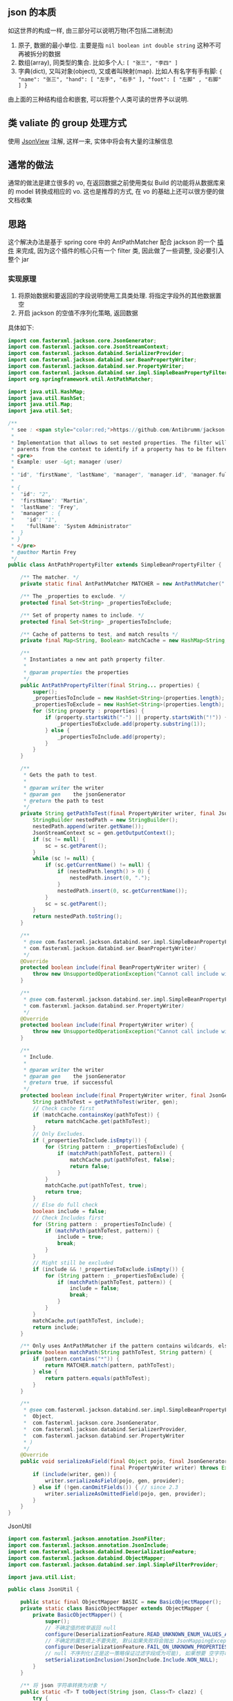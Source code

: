 
** json 的本质
如这世界的构成一样, 由三部分可以说明万物(不包括二进制流)
1. 原子, 数据的最小单位. 主要是指 ~nil boolean int double string~ 这种不可再被拆分的数据
2. 数组(array), 同类型的集合. 比如多个人: ~[ "张三", "李四" ]~
3. 字典(dict), 又叫对象(object), 又或者叫映射(map). 比如人有名字有手有脚: ~{ "name": "张三", "hand": [ "左手", "右手" ], "foot": [ "左脚" , "右脚" ] }~

由上面的三种结构组合和嵌套, 可以将整个人类可读的世界予以说明.


** 类 valiate 的 group 处理方式
使用 [[https://spring.io/blog/2014/12/02/latest-jackson-integration-improvements-in-spring][JsonView]] 注解, 这样一来, 实体中将会有大量的注解信息


** 通常的做法
通常的做法是建立很多的 vo, 在返回数据之前使用类似 Build 的功能将从数据库来的 model 转换成相应的 vo. 这也是推荐的方式, 在 vo 的基础上还可以很方便的做文档收集


** 思路
这个解决办法是基于 spring core 中的 AntPathMatcher 配合 jackson 的一个 [[https://github.com/Antibrumm/jackson-antpathfilter][插件]] 来完成, 因为这个插件的核心只有一个 filter 类, 因此做了一些调整, 没必要引入整个 jar


*** 实现原理
1. 将原始数据和要返回的字段说明使用工具类处理. 将指定字段外的其他数据置空
2. 开启 jackson 的空值不序列化策略, 返回数据

具体如下:
#+BEGIN_SRC java
import com.fasterxml.jackson.core.JsonGenerator;
import com.fasterxml.jackson.core.JsonStreamContext;
import com.fasterxml.jackson.databind.SerializerProvider;
import com.fasterxml.jackson.databind.ser.BeanPropertyWriter;
import com.fasterxml.jackson.databind.ser.PropertyWriter;
import com.fasterxml.jackson.databind.ser.impl.SimpleBeanPropertyFilter;
import org.springframework.util.AntPathMatcher;

import java.util.HashMap;
import java.util.HashSet;
import java.util.Map;
import java.util.Set;

/**
 * see : <span style="color:red;">https://github.com/Antibrumm/jackson-antpathfilter</span><br><br>
 *
 * Implementation that allows to set nested properties. The filter will use the
 * parents from the context to identify if a property has to be filtered.
 * <pre>
 * Example: user -&gt; manager (user)
 *
 * "id", "firstName", "lastName", "manager", "manager.id", "manager.fullName"
 *
 * {
 *  "id": "2",
 *  "firstName": "Martin",
 *  "lastName": "Frey",
 *  "manager" : {
 *    "id": "1",
 *    "fullName": "System Administrator"
 *  }
 * }
 * </pre>
 * @author Martin Frey
 */
public class AntPathPropertyFilter extends SimpleBeanPropertyFilter {

    /** The matcher. */
    private static final AntPathMatcher MATCHER = new AntPathMatcher(".");

    /** The _properties to exclude. */
    protected final Set<String> _propertiesToExclude;

    /** Set of property names to include. */
    protected final Set<String> _propertiesToInclude;

    /** Cache of patterns to test, and match results */
    private final Map<String, Boolean> matchCache = new HashMap<String, Boolean>();

    /**
     * Instantiates a new ant path property filter.
     *
     * @param properties the properties
     */
    public AntPathPropertyFilter(final String... properties) {
        super();
        _propertiesToInclude = new HashSet<String>(properties.length);
        _propertiesToExclude = new HashSet<String>(properties.length);
        for (String property : properties) {
            if (property.startsWith("-") || property.startsWith("!")) {
                _propertiesToExclude.add(property.substring(1));
            } else {
                _propertiesToInclude.add(property);
            }
        }
    }

    /**
     * Gets the path to test.
     *
     * @param writer the writer
     * @param gen    the jsonGenerator
     * @return the path to test
     */
    private String getPathToTest(final PropertyWriter writer, final JsonGenerator gen) {
        StringBuilder nestedPath = new StringBuilder();
        nestedPath.append(writer.getName());
        JsonStreamContext sc = gen.getOutputContext();
        if (sc != null) {
            sc = sc.getParent();
        }
        while (sc != null) {
            if (sc.getCurrentName() != null) {
                if (nestedPath.length() > 0) {
                    nestedPath.insert(0, ".");
                }
                nestedPath.insert(0, sc.getCurrentName());
            }
            sc = sc.getParent();
        }
        return nestedPath.toString();
    }

    /**
     * @see com.fasterxml.jackson.databind.ser.impl.SimpleBeanPropertyFilter#include(
     * com.fasterxml.jackson.databind.ser.BeanPropertyWriter)
     */
    @Override
    protected boolean include(final BeanPropertyWriter writer) {
        throw new UnsupportedOperationException("Cannot call include without JsonGenerator");
    }

    /**
     * @see com.fasterxml.jackson.databind.ser.impl.SimpleBeanPropertyFilter#include(
     * com.fasterxml.jackson.databind.ser.PropertyWriter)
     */
    @Override
    protected boolean include(final PropertyWriter writer) {
        throw new UnsupportedOperationException("Cannot call include without JsonGenerator");
    }

    /**
     * Include.
     *
     * @param writer the writer
     * @param gen    the jsonGenerator
     * @return true, if successful
     */
    protected boolean include(final PropertyWriter writer, final JsonGenerator gen) {
        String pathToTest = getPathToTest(writer, gen);
        // Check cache first
        if (matchCache.containsKey(pathToTest)) {
            return matchCache.get(pathToTest);
        }
        // Only Excludes.
        if (_propertiesToInclude.isEmpty()) {
            for (String pattern : _propertiesToExclude) {
                if (matchPath(pathToTest, pattern)) {
                    matchCache.put(pathToTest, false);
                    return false;
                }
            }
            matchCache.put(pathToTest, true);
            return true;
        }
        // Else do full check
        boolean include = false;
        // Check Includes first
        for (String pattern : _propertiesToInclude) {
            if (matchPath(pathToTest, pattern)) {
                include = true;
                break;
            }
        }
        // Might still be excluded
        if (include && !_propertiesToExclude.isEmpty()) {
            for (String pattern : _propertiesToExclude) {
                if (matchPath(pathToTest, pattern)) {
                    include = false;
                    break;
                }
            }
        }
        matchCache.put(pathToTest, include);
        return include;
    }

    /** Only uses AntPathMatcher if the pattern contains wildcards, else use simple equals */
    private boolean matchPath(String pathToTest, String pattern) {
        if (pattern.contains("*")) {
            return MATCHER.match(pattern, pathToTest);
        } else {
            return pattern.equals(pathToTest);
        }
    }

    /**
     * @see com.fasterxml.jackson.databind.ser.impl.SimpleBeanPropertyFilter#serializeAsField(
     *  Object,
     *  com.fasterxml.jackson.core.JsonGenerator,
     *  com.fasterxml.jackson.databind.SerializerProvider,
     *  com.fasterxml.jackson.databind.ser.PropertyWriter
     * )
     */
    @Override
    public void serializeAsField(final Object pojo, final JsonGenerator gen, final SerializerProvider provider,
                                 final PropertyWriter writer) throws Exception {
        if (include(writer, gen)) {
            writer.serializeAsField(pojo, gen, provider);
        } else if (!gen.canOmitFields()) { // since 2.3
            writer.serializeAsOmittedField(pojo, gen, provider);
        }
    }
}
#+END_SRC


JsonUtil
#+BEGIN_SRC java
import com.fasterxml.jackson.annotation.JsonFilter;
import com.fasterxml.jackson.annotation.JsonInclude;
import com.fasterxml.jackson.databind.DeserializationFeature;
import com.fasterxml.jackson.databind.ObjectMapper;
import com.fasterxml.jackson.databind.ser.impl.SimpleFilterProvider;

import java.util.List;

public class JsonUtil {

    public static final ObjectMapper BASIC = new BasicObjectMapper();
    private static class BasicObjectMapper extends ObjectMapper {
        private BasicObjectMapper() {
            super();
            // 不确定值的枚举返回 null
            configure(DeserializationFeature.READ_UNKNOWN_ENUM_VALUES_AS_NULL, true);
            // 不确定的属性项上不要失败, 默认如果失败将会抛出 JsonMappingException
            configure(DeserializationFeature.FAIL_ON_UNKNOWN_PROPERTIES, false);
            // null 不序列化(正是这一策略保证过滤字段成为可能), 如果想要 空字符串也不序列化, 改成 NON_EMPTY 即可
            setSerializationInclusion(JsonInclude.Include.NON_NULL);
        }
    }

    /** 将 json 字符串转换为对象 */
    public static <T> T toObject(String json, Class<T> clazz) {
        try {
            return BASIC.readValue(json, clazz);
        } catch (Exception e) {
            throw new RuntimeException("json (" + json + ") to object(" + clazz.getName() + ") exception", e);
        }
    }

    /** 对象转换成 json 字符串 */
    public static String toJson(Object obj) {
        return toJson(BASIC, obj);
    }

    private static String toJson(ObjectMapper om, Object obj) {
        try {
            return om.writeValueAsString(obj);
        } catch (Exception e) {
            throw new RuntimeException("object(" + obj + ") to json exception.", e);
        }
    }

    /** 将 json 字符串转换为指定的数组列表 */
    public static <T> List<T> toList(String json, Class<T> clazz) {
        try {
            return BASIC.readValue(json, BASIC.getTypeFactory().constructCollectionType(List.class, clazz));
        } catch (Exception e) {
            throw new RuntimeException("json(" + json + ") to list(" + clazz.getName() + ") exception.", e);
        }
    }


    // ========== 返回自定义属性 ==========

    private static final String CUSTOM_FILTER = "customFilter";

    @JsonFilter(CUSTOM_FILTER)
    private static class CustomFilterMixin {
    }

    /**
     * <pre>
     * 只输出传入的属性, 支持级联! 参考:
     * https://github.com/Antibrumm/jackson-antpathfilter<br>
     * 此方法是为了输出 json 字符串, 在 controller 中应该调用 {@link #toObjectWithField}
     *
     * public class User {
     *  Long id;
     *  String name;
     *  String password;
     *  Msg info;
     * }
     * public class Msg {
     *  Long id;
     *  String name;
     * }
     *
     * User user = new User(123l, "ruby", "encrypt-code", new Msg(890l, "abc123"));
     *
     * // 输出 {"id":123,"name":"ruby","password":"encrypt-code","info":{"id":890,"name":"abc123"}}
     * toJsonWithField(user);
     *
     * // 输出 {"name":"ruby","info":{}}
     * toJsonWithField(user, "name", "info");
     *
     * // 输出 {"name":"ruby"}
     * toJsonWithField(user, "name", "info.name");
     *
     * // 输出 {"name":"ruby","info":{"name":"abc123"}}
     * toJsonWithField(user, "name", "phone", "info", "info.name");
     *
     * // 输出 {"id":123,"name":"ruby","password":"encrypt-code","info":{}}
     * toJsonWithField(user, "*");
     *
     * // 输出 {"id":123,"name":"ruby","info":{}} <span style="color:red;">星号代表全部, 感叹(!) 和 减号(-) 都能排除属性</span>
     * toJsonWithField(user, "*", "!password");
     *
     * // 输出 {"id":123,"name":"ruby","info":{"id":890,"name":"abc123"}}
     * toJsonWithField(user, "**", "!password");
     *
     * // 输出 {"id":123,"name":"ruby","info":{"name":"abc123"}}
     * toJsonWithField(user, "**", "!password", "-info.id");
     * </pre>
     *
     */
    public static String toJsonWithField(Object obj, String... fields) {
        return (obj == null) ? null : toJson(toObjectWithField(obj, fields));
    }

    /** 将传入的对象按指定的字段序列化为字符串, 再将字符串反序列化成指定的对象, 过滤掉的属性值置为 null */
    public static Object toObjectWithField(Object obj, String... fields) {
        if (obj == null) return null;

        String json = customField(obj, fields);
        // 返回使用 Object 将会是一个 LinkedHashMap 与原对象无关, 如果返回原对象, 对象上有默认值也将会被序列化
        if (obj instanceof List) {
            // 将过滤好的字符串「反序列化」成一个 List 并返回
            Class<?> clazz = ((List) obj).isEmpty() ? Object.class : ((List) obj).iterator().next().getClass();
            return toList(json, clazz);
        } else {
            // 将过滤好的字符串「反序列化」成一个 Object 并返回
            return toObject(json, obj.getClass());
        }
    }

    /** 将对象过滤掉相关属性并序列化成一个字符串返回 */
    private static String customField(Object obj, String... fields) {
        // 构建一个专门用来过滤字段的映射器
        ObjectMapper om = new BasicObjectMapper();
        // 过滤属性时会改变映射器的一些内部信息, 因此要每次都实例化一个映射器. 随之而来的代价就是性能会稍差一点
        om.addMixIn(Object.class, CustomFilterMixin.class);
        om.setFilterProvider(new SimpleFilterProvider().addFilter(CUSTOM_FILTER, new AntPathPropertyFilter(fields)));

        // 使用此映射器序列化对象成一个字符串
        return toJson(om, obj);
    }
}
#+END_SRC


Test
#+BEGIN_SRC java
import lombok.AllArgsConstructor;
import lombok.Data;
import lombok.NoArgsConstructor;

import java.util.Arrays;
import java.util.List;

public class JsonUtilTest {

    @Data
    @NoArgsConstructor
    @AllArgsConstructor
    static class User {
        Long id;
        String name;
        String password;
        Msg info;
    }
    @Data
    @NoArgsConstructor
    @AllArgsConstructor
    static class Msg {
        Long id;
        String name;
        Some some;
    }
    @Data
    @NoArgsConstructor
    @AllArgsConstructor
    static class Some {
        Long id;
        String name;
    }

    private static final String[] TWO = new String[] {"name", "info"};
    private static final String[] NO_CASCADE = new String[] {"name", "info.name"};
    private static final String[] CASCADE = new String[] {"name", "phone", "info", "info.name"};

    private static final String[] JUST_LEVEL_ONE = new String[] {"*"};
    private static final String[] LEVEL_ONE_EXCEPT = new String[] {"*", "!password"};
    private static final String[] LEVEL_TWO = new String[] {"*", "info.*"};
    private static final String[] LEVEL_THREE = new String[] {"*", "info.*", "info.some.*"};
    private static final String[] ALL = new String[] {"**"};
    private static final String[] ALL_EXCEPT = new String[] {"**", "!password"};
    private static final String[] ALL_MULTI_EXCEPT = new String[] {"**", "!password", "!info.id"};

    @SuppressWarnings("unchecked")
    public static void main(String[] args) {
        User user = new User(123l, "ruby", "monkey-patch", new Msg(456l, "abc123", new Some(789l, "some")));
        User otherUser = new User(999l, "python", "snake", new Msg(888l, "xyz456", new Some(777l, "nice")));

        System.out.println("所有:\t\t\t" + JsonUtil.toJsonWithField(user) + "\n");
        System.out.println("两个:\t\t\t" + JsonUtil.toJsonWithField(user, TWO));
        System.out.println("无法被级联:\t\t" + JsonUtil.toJsonWithField(user, NO_CASCADE));
        System.out.println("级联:\t\t\t" + JsonUtil.toJsonWithField(user, CASCADE));
        System.out.println("仅仅第一层:\t\t" + JsonUtil.toJsonWithField(user, JUST_LEVEL_ONE));
        System.out.println("第一层加排除:\t" + JsonUtil.toJsonWithField(user, LEVEL_ONE_EXCEPT));
        System.out.println("第二层:\t\t\t" + JsonUtil.toJsonWithField(user, LEVEL_TWO));
        System.out.println("第三层:\t\t\t" + JsonUtil.toJsonWithField(user, LEVEL_THREE));
        System.out.println("所有的层:\t\t" + JsonUtil.toJsonWithField(user, ALL));
        System.out.println("所有的层加排除:\t" + JsonUtil.toJsonWithField(user, ALL_EXCEPT));
        System.out.println("所有的层加多排除:" + JsonUtil.toJsonWithField(user, ALL_MULTI_EXCEPT) + "\n");

        List<User> users = Arrays.asList(user, otherUser);
        System.out.println("基于集合加排除:\t" + JsonUtil.toJsonWithField(users, ALL_MULTI_EXCEPT));

        List<User> userList = (List<User>) JsonUtil.toObjectWithField(users, ALL_MULTI_EXCEPT);
        for (User u : userList) {
            System.out.println("用户: " + u);
        }
    }
}
#+END_SRC


结果如下:
#+BEGIN_EXAMPLE
所有:           {"id":123,"name":"ruby","password":"monkey-patch","info":{"id":456,"name":"abc123","some":{"id":789,"name":"some"}}}

两个:           {"name":"ruby","info":{}}
无法被级联:     {"name":"ruby"}
级联:           {"name":"ruby","info":{"name":"abc123"}}
仅仅第一层:     {"id":123,"name":"ruby","password":"monkey-patch","info":{}}
第一层加排除:   {"id":123,"name":"ruby","info":{}}
第二层:         {"id":123,"name":"ruby","password":"monkey-patch","info":{"id":456,"name":"abc123","some":{}}}
第三层:         {"id":123,"name":"ruby","password":"monkey-patch","info":{"id":456,"name":"abc123","some":{"id":789,"name":"some"}}}
所有的层:       {"id":123,"name":"ruby","password":"monkey-patch","info":{"id":456,"name":"abc123","some":{"id":789,"name":"some"}}}
所有的层加排除: {"id":123,"name":"ruby","info":{"id":456,"name":"abc123","some":{"id":789,"name":"some"}}}
所有的层加多排除:{"id":123,"name":"ruby","info":{"name":"abc123","some":{"id":789,"name":"some"}}}

基于集合加排除: [{"id":123,"name":"ruby","info":{"name":"abc123","some":{"id":789,"name":"some"}}},{"id":999,"name":"python","info":{"name":"xyz456","some":{"id":777,"name":"nice"}}}]
用户: User(id=123, name=ruby, password=null, info=Msg(id=null, name=abc123, some=Some(id=789, name=some)))
用户: User(id=999, name=python, password=null, info=Msg(id=null, name=xyz456, some=Some(id=777, name=nice)))
#+END_EXAMPLE


以后的重点, 只要定义好下面这类字段列表就可以了, 当字段名发生变更时, 为了同步改这里面的字段名, 最好将这些字段放在 model 中并定义好注释说明此返回是用于何种业务场景
#+BEGIN_SRC java
/** xxx 业务时返回的字段 */
private static final String[] XXX = new String[] {"name", "phone", "info", "info.name"};
/** yyy 业务时返回的字段 */
private static final String[] YYY = new String[] {"name", "info"};
#+END_SRC

PS: 如果 jackson 是用的 2.8.0 版本, 在序列化时偶尔会报一个异常. 这是 jasckson 内部的问题: [[https://github.com/FasterXML/jackson-databind/issues/1302][json-nullpoint]] 导致的, 将 jackson 版本更新即可.


gl hf...
